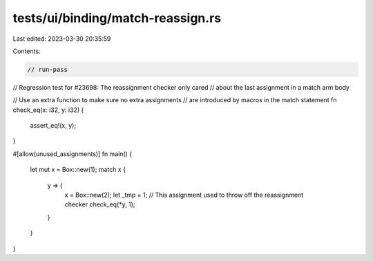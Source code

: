 tests/ui/binding/match-reassign.rs
==================================

Last edited: 2023-03-30 20:35:59

Contents:

.. code-block:: rs

    // run-pass
// Regression test for #23698: The reassignment checker only cared
// about the last assignment in a match arm body

// Use an extra function to make sure no extra assignments
// are introduced by macros in the match statement
fn check_eq(x: i32, y: i32) {
    assert_eq!(x, y);
}

#[allow(unused_assignments)]
fn main() {
    let mut x = Box::new(1);
    match x {
        y => {
            x = Box::new(2);
            let _tmp = 1; // This assignment used to throw off the reassignment checker
            check_eq(*y, 1);
        }
    }
}



